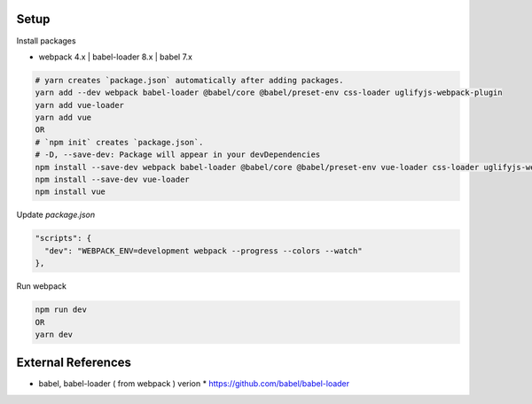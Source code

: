 .. image:: https://github.com/Gatsby-Lee/MoonQuestion/blob/master/moonquestion/static/images/logo/logo_160.png

Setup
--------------

Install packages

* webpack 4.x | babel-loader 8.x | babel 7.x

.. code-block:: bash

  # yarn creates `package.json` automatically after adding packages.
  yarn add --dev webpack babel-loader @babel/core @babel/preset-env css-loader uglifyjs-webpack-plugin
  yarn add vue-loader
  yarn add vue
  OR
  # `npm init` creates `package.json`.
  # -D, --save-dev: Package will appear in your devDependencies
  npm install --save-dev webpack babel-loader @babel/core @babel/preset-env vue-loader css-loader uglifyjs-webpack-plugin
  npm install --save-dev vue-loader
  npm install vue


Update `package.json`

.. code-block:: bash

  "scripts": {
    "dev": "WEBPACK_ENV=development webpack --progress --colors --watch"
  },


Run webpack

.. code-block:: bash

  npm run dev
  OR
  yarn dev



External References
-------------------
* babel, babel-loader ( from webpack ) verion
  * https://github.com/babel/babel-loader
